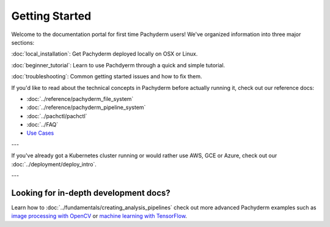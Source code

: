 Getting Started
===============

Welcome to the documentation portal for first time Pachyderm users! We've organized information into three major sections:

:doc:`local_installation`: Get Pachyderm deployed locally on OSX or Linux.

:doc:`beginner_tutorial`: Learn to use Pachdyerm through a quick and simple tutorial.

:doc:`troubleshooting`: Common getting started issues and how to fix them.


If you'd like to read about the technical concepts in Pachyderm before actually running it, check out our reference docs:

* :doc:`../reference/pachyderm_file_system` 
* :doc:`../reference/pachyderm_pipeline_system` 
* :doc:`../pachctl/pachctl` 
* :doc:`../FAQ` 
* `Use Cases <http://pachyderm.io/use_cases.html>`_

---


If you've already got a Kubernetes cluster running or would rather use AWS, GCE or Azure, check out our :doc:`../deployment/deploy_intro`. 


---


Looking for in-depth development docs?
^^^^^^^^^^^^^^^^^^^^^^^^^^^^^^^^^^^^^^

Learn how to :doc:`../fundamentals/creating_analysis_pipelines` check out more advanced Pachyderm examples such as `image processing with OpenCV <https://github.com/pachyderm/pachyderm/tree/master/doc/examples/opencv>`_ or `machine learning with TensorFlow <https://github.com/pachyderm/pachyderm/tree/master/doc/examples/tensor_flow>`_.